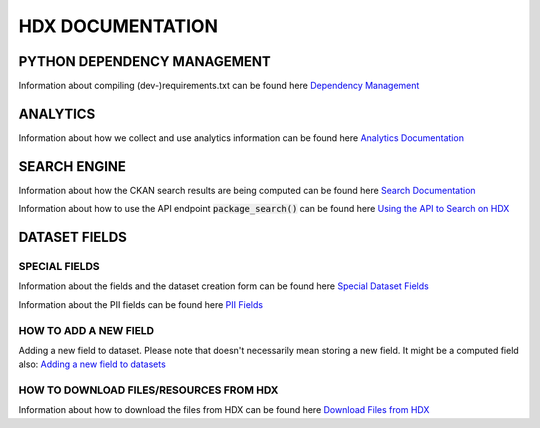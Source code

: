 HDX DOCUMENTATION
=================

PYTHON DEPENDENCY MANAGEMENT
++++++++++++++++++++++++++++
Information about compiling (dev-)requirements.txt can be found here `Dependency Management <dependencies/index.rst>`_


ANALYTICS
+++++++++
Information about how we collect and use analytics information can be found here `Analytics Documentation <analytics/index.rst>`_


SEARCH ENGINE
+++++++++++++
Information about how the CKAN search results are being computed can be found here `Search Documentation <search/index.rst>`_

Information about how to use the API endpoint :code:`package_search()` can be found here `Using the API to Search on HDX <search/package_search.rst>`_


DATASET FIELDS
++++++++++++++

SPECIAL FIELDS
--------------
Information about the fields and the dataset creation form can be found here `Special Dataset Fields <special_fields/index.rst>`_

Information about the PII fields can be found here `PII Fields <special_fields/pii.rst>`_


HOW TO ADD A NEW FIELD
----------------------
Adding a new field to dataset. Please note that doesn't necessarily mean storing a new field. It might be a computed field also:
`Adding a new field to datasets <tech_add_field/index.rst>`_

HOW TO DOWNLOAD FILES/RESOURCES FROM HDX
--------------
Information about how to download the files from HDX can be found here `Download Files from HDX <download/index.rst>`_
